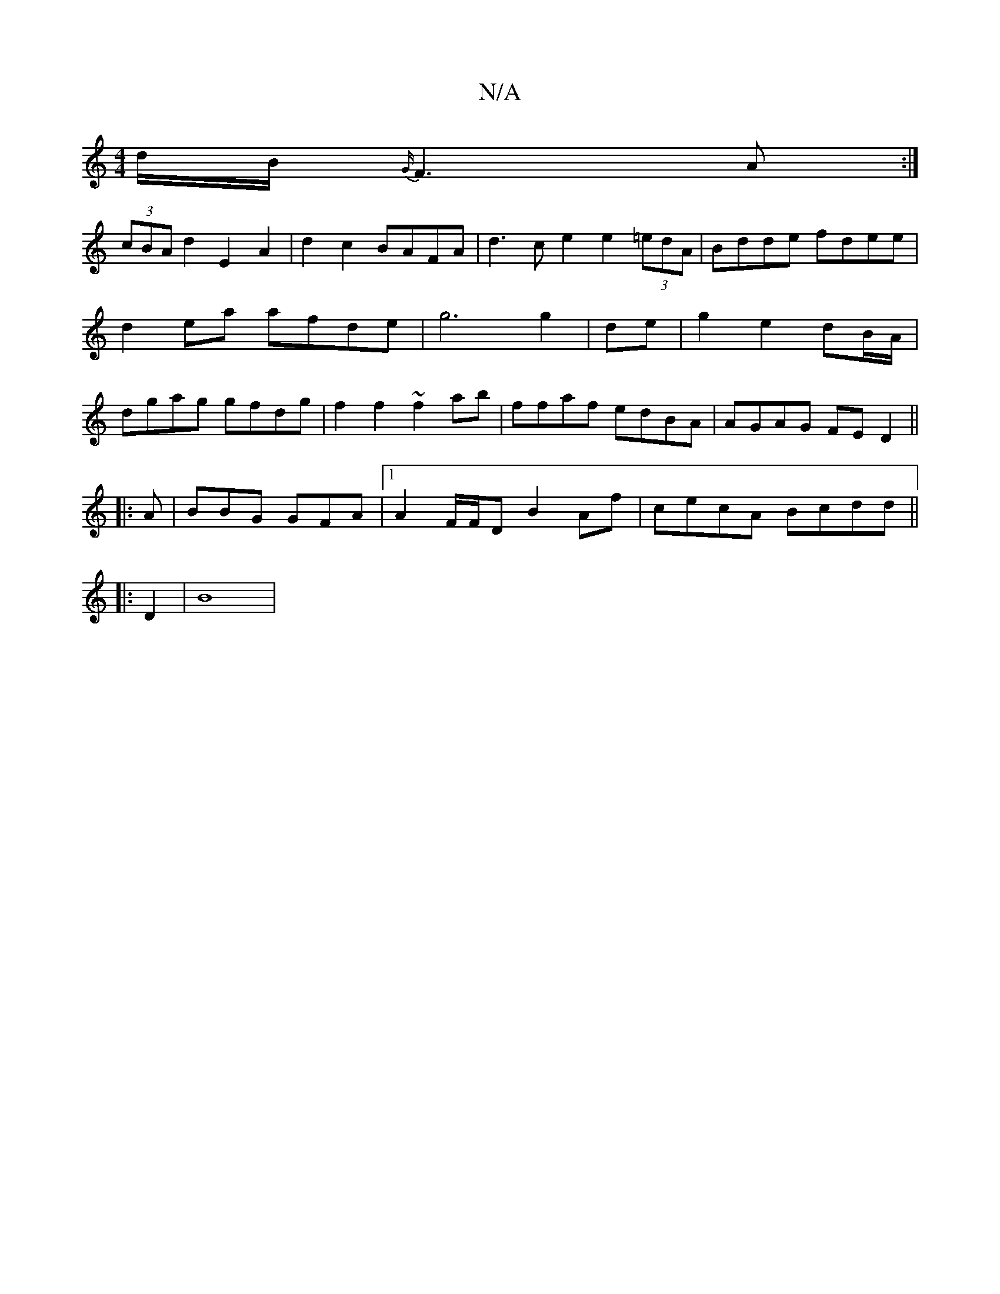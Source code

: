 X:1
T:N/A
M:4/4
R:N/A
K:Cmajor
 d/B/{G/}F3 A:|
(3cBA d2 E2A2|d2c2 BAFA | d3 c e2 e2 (3=edA|Bdde fdee|d2ea afde|g6g2|de-|g2e2 dB/A/|dgag gfdg|f2f2 ~f2ab | ffaf edBA|AGAG FED2||
|:A | BBG GFA |1 A2F/F/D B2 Af | cecA Bcdd ||
|: D2|B8|
